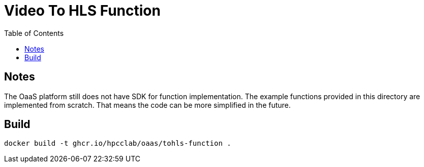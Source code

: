 = Video To HLS Function
:toc:
:toc-placement: preamble
:toclevels: 2


// Need some preamble to get TOC:
{empty}

== Notes
The OaaS platform still does not have SDK for function implementation. The example functions provided in this directory are implemented from scratch. That means the code can be more simplified in the future.

== Build
[source,bash]
----
docker build -t ghcr.io/hpcclab/oaas/tohls-function .
----

